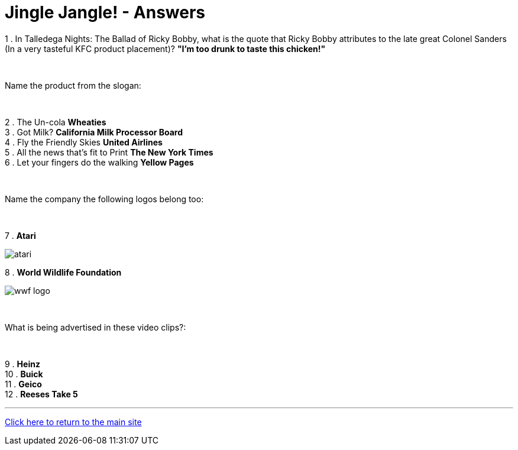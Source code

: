 = Jingle Jangle! - Answers

1 . In Talledega Nights: The Ballad of Ricky Bobby, what is the quote that Ricky Bobby attributes to the late great Colonel Sanders (In a very tasteful KFC product placement)? *"I'm too drunk to taste this chicken!"*

+++<br/>+++

Name the product from the slogan: 

+++<br/>+++

2 . The Un-cola *Wheaties*
+++<br/>+++
3 . Got Milk? *California Milk Processor Board*
+++<br/>+++
4 . Fly the Friendly Skies *United Airlines*
+++<br/>+++
5 . All the news that's fit to Print *The New York Times*
+++<br/>+++
6 . Let your fingers do the walking *Yellow Pages*
+++<br/>+++

+++<br/>+++

Name the company the following logos belong too:

+++<br/>+++

7 . *Atari*

image:../../resources/atari.png[]

8 . *World Wildlife Foundation*

image:../../resources/wwf-logo.jpg[]

+++<br/>+++

What is being advertised in these video clips?:

+++<br/>+++

9 . *Heinz*
+++<br/>+++
10 . *Buick*
+++<br/>+++
11 . *Geico*
+++<br/>+++
12 . *Reeses Take 5*


'''

link:../../../index.html[Click here to return to the main site]
